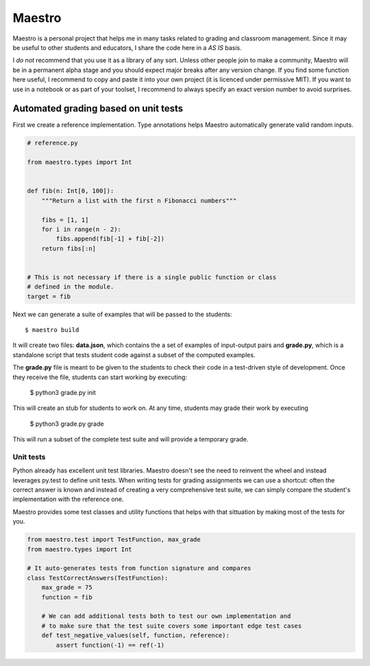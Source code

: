 =======
Maestro
=======

Maestro is a personal project that helps me in many tasks related to grading and
classroom management. Since it may be useful to other students and educators, I share
the code here in a *AS IS* basis.

I *do not* recommend that you use it as a library of any sort. Unless other people join
to make a community, Maestro will be in a permanent alpha stage and you should expect
major breaks after any version change. If you find some function here useful, I recommend
to copy and paste it into your own project (it is licenced under permissive MIT). If you
want to use in a notebook or as part of your toolset, I recommend to always specify an
exact version number to avoid surprises.


Automated grading based on unit tests
=====================================

First we create a reference implementation. Type annotations helps Maestro
automatically generate valid random inputs.
    

.. code-block:: python
    
    # reference.py
    
    from maestro.types import Int
    
    
    def fib(n: Int[0, 100]):
        """Return a list with the first n Fibonacci numbers"""

        fibs = [1, 1]
        for i in range(n - 2):
            fibs.append(fib[-1] + fib[-2])
        return fibs[:n]


    # This is not necessary if there is a single public function or class
    # defined in the module.
    target = fib


Next we can generate a suite of examples that will be passed to the students::

    $ maestro build

It will create two files: **data.json**, which contains the a set of examples of
input-output pairs and **grade.py**, which is a standalone script that tests 
student code against a subset of the computed examples. 

The **grade.py** file is meant to be given to the students to check their code 
in a test-driven style of development. Once they receive the file, students can
start working by executing:

    $ python3 grade.py init

This will create an stub for students to work on. At any time, students may
grade their work by executing

    $ python3 grade.py grade

This will run a subset of the complete test suite and will provide a temporary 
grade.


Unit tests
----------

Python already has excellent unit test libraries. Maestro doesn't see the need to
reinvent the wheel and instead leverages py.test to define unit tests. When 
writing tests for grading assignments we can use a shortcut: often the
correct answer is known and instead of creating a very comprehensive test suite,
we can simply compare the student's implementation with the reference one.

Maestro provides some test classes and utility functions that helps with that
sittuation by making most of the tests for you.


.. code-block:: python

    from maestro.test import TestFunction, max_grade
    from maestro.types import Int

    # It auto-generates tests from function signature and compares
    class TestCorrectAnswers(TestFunction):
        max_grade = 75
        function = fib

        # We can add additional tests both to test our own implementation and
        # to make sure that the test suite covers some important edge test cases
        def test_negative_values(self, function, reference):
            assert function(-1) == ref(-1)
